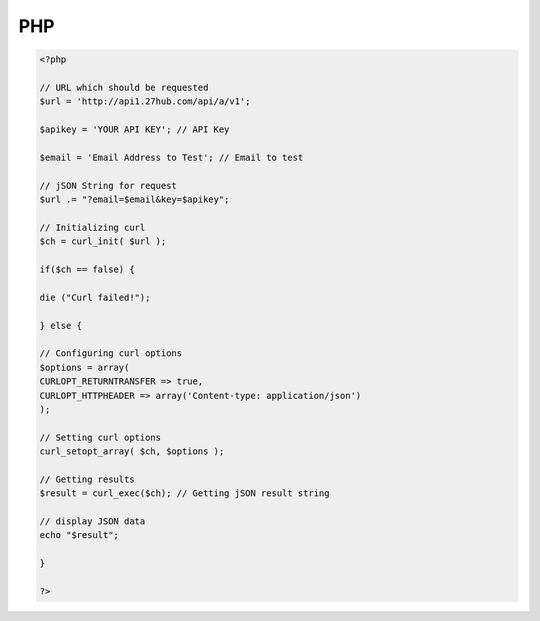 PHP
===
.. code-block:: php
	
	<?php
 
	// URL which should be requested
	$url = 'http://api1.27hub.com/api/a/v1';
	 
	$apikey = 'YOUR API KEY'; // API Key
	 
	$email = 'Email Address to Test'; // Email to test
	 
	// jSON String for request
	$url .= "?email=$email&key=$apikey";
	 
	// Initializing curl
	$ch = curl_init( $url );
	 
	if($ch == false) {
	 
	die ("Curl failed!");
	 
	} else {
	 
	// Configuring curl options
	$options = array(
	CURLOPT_RETURNTRANSFER => true,
	CURLOPT_HTTPHEADER => array('Content-type: application/json')
	);
	 
	// Setting curl options
	curl_setopt_array( $ch, $options );
	 
	// Getting results
	$result = curl_exec($ch); // Getting jSON result string
	 
	// display JSON data
	echo "$result";
	 
	}
	 
	?>
	
